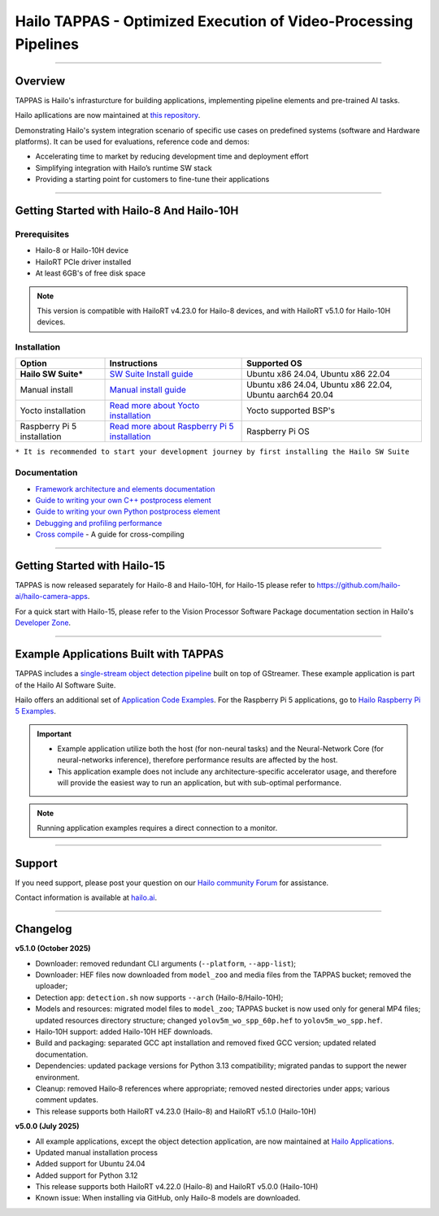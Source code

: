 Hailo TAPPAS - Optimized Execution of Video-Processing Pipelines
================================================================

.. |gstreamer| image:: https://img.shields.io/badge/gstreamer-1.16%20%7C%201.18%20%7C%201.20-blue
   :target: https://gstreamer.freedesktop.org/
   :alt: Gstreamer 1.16 | 1.18 | 1.20
   :width: 150
   :height: 20

.. |hailort| image:: https://img.shields.io/badge/HailoRT-4.23.0%20%7C%205.1.0-green
   :target: https://github.com/hailo-ai/hailort
   :alt: HailoRT 4.23.0 | 5.1.0
   :height: 20


.. |license| image:: https://img.shields.io/badge/License-LGPLv2.1-green
   :target: https://github.com/hailo-ai/tappas/blob/master/LICENSE
   :alt: License: LGPL v2.1
   :height: 20

.. |check_mark| image:: ./resources/check_mark.png
  :width: 20
  :align: middle

.. image:: ./resources/github_Tappas_Mar24.jpg
  :height: 300
  :width: 600
  :align: center

|gstreamer| |hailort| |license|

----

Overview
--------

TAPPAS is Hailo's infrasturcture for building applications, implementing pipeline elements and
pre-trained AI tasks.

Hailo apllications are now maintained at `this repository <https://github.com/hailo-ai/hailo-apps-infra>`_.

Demonstrating Hailo's system integration scenario of specific use cases on predefined systems
(software and Hardware platforms). It can be used for evaluations, reference code and demos:

* Accelerating time to market by reducing development time and deployment effort
* Simplifying integration with Hailo’s runtime SW stack
* Providing a starting point for customers to fine-tune their applications


----

Getting Started with Hailo-8 And Hailo-10H
-----------------------------------------

Prerequisites
^^^^^^^^^^^^^

* Hailo-8 or Hailo-10H device
* HailoRT PCIe driver installed
* At least 6GB's of free disk space


.. note::
    This version is compatible with HailoRT v4.23.0 for Hailo-8 devices, and with HailoRT v5.1.0 for Hailo-10H devices.


Installation
^^^^^^^^^^^^

.. list-table::
   :header-rows: 1

   * - Option
     - Instructions
     - Supported OS
   * - **Hailo SW Suite***
     - `SW Suite Install guide <docs/installation/sw-suite-install.rst>`_
     - Ubuntu x86 24.04, Ubuntu x86 22.04
   * - Manual install
     - `Manual install guide <docs/installation/manual-install.rst>`_
     - Ubuntu x86 24.04, Ubuntu x86 22.04, Ubuntu aarch64 20.04
   * - Yocto installation
     - `Read more about Yocto installation <docs/installation/yocto.rst>`_
     - Yocto supported BSP's
   * - Raspberry Pi 5 installation
     - `Read more about Raspberry Pi 5 installation <https://github.com/hailo-ai/hailo-rpi5-examples/blob/main/doc/install-raspberry-pi5.md>`_
     - Raspberry Pi OS



``* It is recommended to start your development journey by first installing the Hailo SW Suite``

Documentation
^^^^^^^^^^^^^

* `Framework architecture and elements documentation <docs/TAPPAS_architecture.rst>`_
* `Guide to writing your own C++ postprocess element <docs/write_your_own_application/write-your-own-postprocess.rst>`_
* `Guide to writing your own Python postprocess element <docs/write_your_own_application/write-your-own-python-postprocess.rst>`_
* `Debugging and profiling performance <docs/write_your_own_application/debugging.rst>`_
* `Cross compile <tools/cross_compiler/README.rst>`_ - A guide for cross-compiling

----

Getting Started with Hailo-15
-----------------------------

TAPPAS is now released separately for Hailo-8 and Hailo-10H, for Hailo-15 please refer to https://github.com/hailo-ai/hailo-camera-apps.

For a quick start with Hailo-15, please refer to the Vision Processor Software Package documentation section
in Hailo's `Developer Zone <https://hailo.ai/developer-zone/documentation/>`_.

----

Example Applications Built with TAPPAS
--------------------------------------

TAPPAS includes a `single-stream object detection pipeline <apps/detection/README.rst>`_ built on top of GStreamer.
These example application is part of the Hailo AI Software Suite.

Hailo offers an additional set of
`Application Code Examples <https://github.com/hailo-ai/Hailo-Application-Code-Examples>`_.
For the Raspberry Pi 5 applications, go to
`Hailo Raspberry Pi 5 Examples <https://github.com/hailo-ai/hailo-rpi5-examples>`_.

.. important:: 
    * Example application utilize both the host (for non-neural tasks) and the Neural-Network Core
      (for neural-networks inference), therefore performance results are affected by the host.
    * This application example does not include any architecture-specific accelerator usage,
      and therefore will provide the easiest way to run an application, but with sub-optimal performance.

.. note::
    Running application examples requires a direct connection to a monitor.




----

Support
-------

If you need support, please post your question on our `Hailo community Forum <https://community.hailo.ai/>`_ for assistance.

Contact information is available at `hailo.ai <https://hailo.ai/contact-us/>`_.

----

Changelog
----------

**v5.1.0 (October 2025)**

* Downloader: removed redundant CLI arguments (``--platform``, ``--app-list``);
* Downloader: HEF files now downloaded from ``model_zoo`` and media files from the TAPPAS bucket; removed the uploader;
* Detection app: ``detection.sh`` now supports ``--arch`` (Hailo-8/Hailo-10H);
* Models and resources: migrated model files to ``model_zoo``; TAPPAS bucket is now used only for general MP4 files; updated resources directory structure; changed ``yolov5m_wo_spp_60p.hef`` to ``yolov5m_wo_spp.hef``.
* Hailo‑10H support: added Hailo-10H HEF downloads.
* Build and packaging: separated GCC apt installation and removed fixed GCC version; updated related documentation.
* Dependencies: updated package versions for Python 3.13 compatibility; migrated pandas to support the newer environment.
* Cleanup: removed Hailo‑8 references where appropriate; removed nested directories under apps; various comment updates.
* This release supports both HailoRT v4.23.0 (Hailo-8) and HailoRT v5.1.0 (Hailo-10H)

**v5.0.0 (July 2025)**

* All example applications, except the object detection application, are now maintained at `Hailo Applications <https://github.com/hailo-ai/hailo-apps-infra>`_.
* Updated manual installation process
* Added support for Ubuntu 24.04
* Added support for Python 3.12
* This release supports both HailoRT v4.22.0 (Hailo-8) and HailoRT v5.0.0 (Hailo-10H)
* Known issue: When installing via GitHub, only Hailo-8 models are downloaded.
